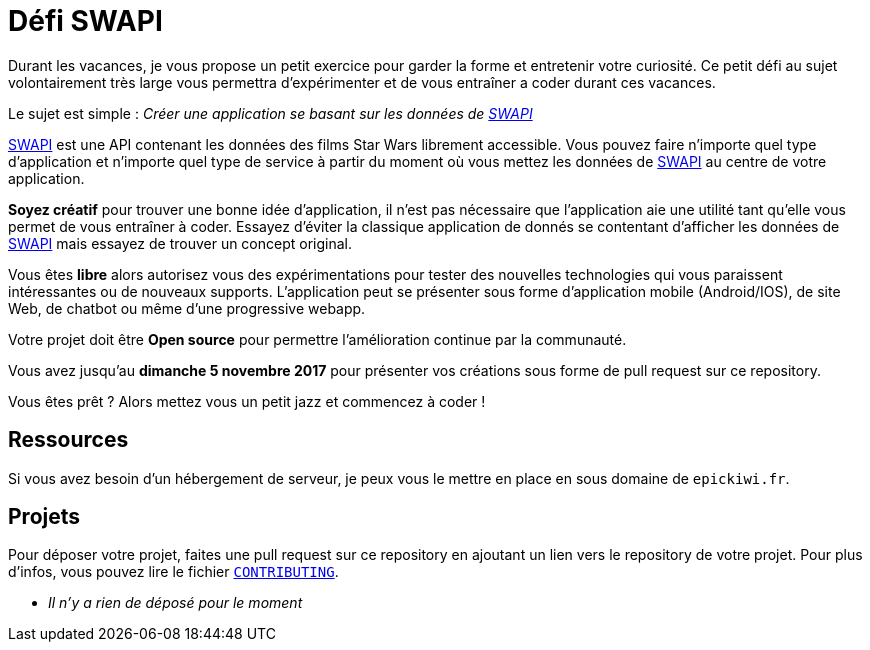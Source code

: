 = Défi SWAPI

Durant les vacances, je vous propose un petit exercice pour garder la forme et entretenir votre curiosité.
Ce petit défi au sujet volontairement très large vous permettra d’expérimenter et de vous entraîner a coder durant ces vacances.

Le sujet est simple : _Créer une application se basant sur les données de link:https://swapi.co/[SWAPI]_

link:https://swapi.co/[SWAPI] est une API contenant les données des films Star Wars librement accessible.
Vous pouvez faire n'importe quel type d'application et n'importe quel type de service à partir du moment où vous mettez les données de link:https://swapi.co/[SWAPI] au centre de votre application.

**Soyez créatif** pour trouver une bonne idée d'application, il n'est pas nécessaire que l'application aie une utilité tant qu'elle vous permet de vous entraîner à coder. Essayez d'éviter la classique application de donnés se contentant d'afficher les données de link:https://swapi.co/[SWAPI] mais essayez de trouver un concept original.

Vous êtes **libre** alors autorisez vous des expérimentations pour tester des nouvelles technologies qui vous paraissent intéressantes ou de nouveaux supports. L'application peut se présenter sous forme d'application mobile (Android/IOS), de site Web, de chatbot ou même d'une progressive webapp.

Votre projet doit être **Open source** pour permettre l'amélioration continue par la communauté.

Vous avez jusqu'au **dimanche 5 novembre 2017** pour présenter vos créations sous forme de pull request sur ce repository.

Vous êtes prêt ? Alors mettez vous un petit jazz et commencez à coder !

== Ressources

Si vous avez besoin d'un hébergement de serveur, je peux vous le mettre en place en sous domaine de `epickiwi.fr`.

== Projets

Pour déposer votre projet, faites une pull request sur ce repository en ajoutant un lien vers le repository de votre projet.
Pour plus d'infos, vous pouvez lire le fichier `link:CONTRIBUTING.adoc[CONTRIBUTING]`.

* _Il n'y a rien de déposé pour le moment_
